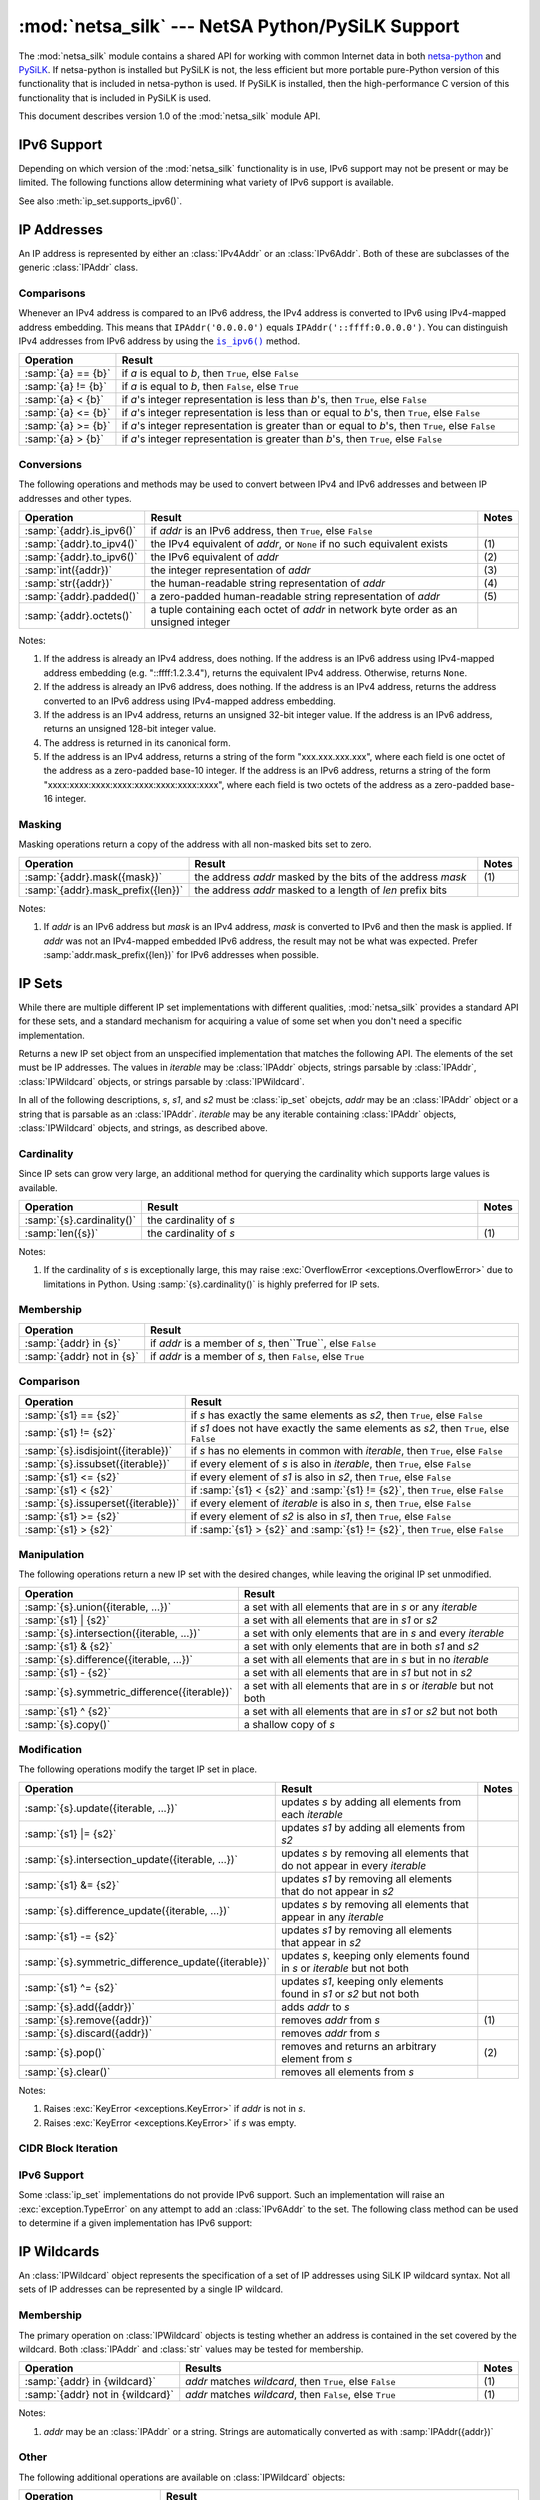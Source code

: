 =================================================
:mod:`netsa_silk` --- NetSA Python/PySiLK Support
=================================================

.. module:: netsa_silk

The :mod:`netsa_silk` module contains a shared API for working with
common Internet data in both `netsa-python`_ and `PySiLK`_.  If
netsa-python is installed but PySiLK is not, the less efficient but
more portable pure-Python version of this functionality that is
included in netsa-python is used.  If PySiLK is installed, then the
high-performance C version of this functionality that is included in
PySiLK is used.

This document describes version 1.0 of the :mod:`netsa_silk` module
API.

.. _netsa-python: http://tools.netsa.cert.org/netsa-python/index.html
.. _PySiLK: http://tools.netsa.cert.org/silk/pysilk-ref.html

IPv6 Support
============

Depending on which version of the :mod:`netsa_silk` functionality is
in use, IPv6 support may not be present or may be limited.  The
following functions allow determining what variety of IPv6 support is
available.

.. function:: has_IPv6Addr() -> bool

   Returns ``True`` if the most basic form of IPv6 support---support
   for IPv6 addresses---is available.  If it is not available, then
   this function returns ``False``, :class:`IPAddr` will raise
   :exc:`ValueError <exceptions.ValueError>` when given an IPv6
   address, and any call to :class:`IPv6Addr` will raise
   :exc:`NotImplementedError <exceptions.NotImplementedError>`.

See also :meth:`ip_set.supports_ipv6()`.

IP Addresses
============

An IP address is represented by either an :class:`IPv4Addr` or an
:class:`IPv6Addr`.  Both of these are subclasses of the generic
:class:`IPAddr` class.

.. class:: IPAddr(address : str or IPAddr) -> IPv4Addr or IPv6Addr

  Converts the input into an IP address, either IPv4 or IPv6.  Returns
  either an :class:`IPv4Addr` or :class:`IPv6Addr` object, depending
  on whether the given input is parsed as an IPv4 or an IPv6 address.

  If IPv6 address support is not available (:func:`has_IPv6Addr`
  returns ``False``), then attempting to parse an IPv6 address will
  raise :exc:`ValueError <exceptions.ValueError>`.

  Examples::

      >>> addr1 = IPAddr('192.160.1.1')
      >>> addr2 = IPAddr('2001:db8::1428:57ab')
      >>> addr3 = IPAddr('::ffff:12.34.56.78')
      >>> addr4 = IPAddr(addr1)
      >>> addr5 = IPAddr(addr2)

.. class:: IPv4Addr(address : int or str or IPAddr)

   Converts the input into a new IPv4 address.  If the integer input
   is too large a value, if the string input is unparseable as an IPv4
   address, or if the :class:`IPAddr` input is not convertible to an
   IPv4 address, raises a :exc:`ValueError <exceptions.ValueError>`.

   :class:`IPv4Addr` is a subclass of :class:`IPAddr`.

   Examples::

       >>> addr1 = IPv4Addr('192.160.1.1')
       >>> addr2 = IPv4Addr(IPAddr('::ffff.12.34.56.78'))
       >>> addr3 = IPv4Addr(addr1)
       >>> addr4 = IPv4Addr(0x10000000)

.. class:: IPv6Addr(address : int or str or IPAddr)

   Converts the input into a new IPv6 address.  If the integer input
   is too large a value, or if the string input is unparseable as an
   IPv6 address, raises a :exc:`ValueError <exceptions.ValueError>`.
   If the input is an :class:`IPv4Addr`, the address is converted to
   IPv6 via IPv4-mapped address embedding.  ("1.2.3.4" becomes
   "::ffff:1.2.3.4").

   If IPv6 address support is not available (:func:`has_IPv6Addr`
   returns ``False``), then calling :class:`IPv6Addr` will raise
   :exc:`NotImplementedError <exceptions.NotImplementedError>`.

   :class:`IPv6Addr` is a subclass of :class:`IPAddr`.

   Examples::

       >>> addr1 = IPv6Addr('2001:db8::1428:57ab')
       >>> addr2 = IPv6Addr(IPAddr('192.168.1.1'))
       >>> addr3 = IPv6Addr(addr1)
       >>> addr4 = IPv6Addr(0x100000000000000000000000)

.. index::
   single: == (netsa_silk.IPAddr operator)
   single: != (netsa_silk.IPAddr operator)
   single: < (netsa_silk.IPAddr operator)
   single: <= (netsa_silk.IPAddr operator)
   single: >= (netsa_silk.IPAddr operator)
   single: > (netsa_silk.IPAddr operator)

Comparisons
-----------

Whenever an IPv4 address is compared to an IPv6 address, the IPv4
address is converted to IPv6 using IPv4-mapped address embedding.
This means that ``IPAddr('0.0.0.0')`` equals
``IPAddr('::ffff:0.0.0.0')``.  You can distinguish IPv4 addresses from
IPv6 address by using the |is_ipv6|_ method.

.. |is_ipv6| replace:: ``is_ipv6()``

.. list-table::
   :header-rows: 1
   :widths: 1, 100

   * - Operation
     - Result
   * - :samp:`{a} == {b}`
     - if *a* is equal to *b*, then ``True``, else ``False``
   * - :samp:`{a} != {b}`
     - if *a* is equal to *b*, then ``False``, else ``True``
   * - :samp:`{a} < {b}`
     - if *a*'s integer representation is less than *b*'s, then
       ``True``, else ``False``
   * - :samp:`{a} <= {b}`
     - if *a*'s integer representation is less than or equal to *b*'s,
       then ``True``, else ``False``
   * - :samp:`{a} >= {b}`
     - if *a*'s integer representation is greater than or equal to
       *b*'s, then ``True``, else ``False``
   * - :samp:`{a} > {b}`
     - if *a*'s integer representation is greater than *b*'s, then
       ``True``, else ``False``

.. index::
   single: is_ipv6() (netsa_silk.IPAddr method)
   single: to_ipv4() (netsa_silk.IPAddr method)
   single: to_ipv6() (netsa_silk.IPAddr method)
   single: int() (netsa_silk.IPAddr operator)
   single: str() (netsa_silk.IPAddr operator)
   single: padded() (netsa_silk.IPAddr method)
   single: octets() (netsa_silk.IPAddr method)

.. _is_ipv6:
.. _octets:

Conversions
-----------

The following operations and methods may be used to convert between
IPv4 and IPv6 addresses and between IP addresses and other types.

.. list-table::
   :header-rows: 1
   :widths: 1, 100, 1

   * - Operation
     - Result
     - Notes
   * - :samp:`{addr}.is_ipv6()`
     - if *addr* is an IPv6 address, then ``True``, else ``False``
     -
   * - :samp:`{addr}.to_ipv4()`
     - the IPv4 equivalent of *addr*, or ``None`` if no such
       equivalent exists
     - \(1)
   * - :samp:`{addr}.to_ipv6()`
     - the IPv6 equivalent of *addr*
     - \(2)
   * - :samp:`int({addr})`
     - the integer representation of *addr*
     - \(3)
   * - :samp:`str({addr})`
     - the human-readable string representation of *addr*
     - \(4)
   * - :samp:`{addr}.padded()`
     - a zero-padded human-readable string representation of *addr*
     - \(5)
   * - :samp:`{addr}.octets()`
     - a tuple containing each octet of *addr* in network byte order
       as an unsigned integer
     -

Notes:

(1)
   If the address is already an IPv4 address, does nothing.  If the
   address is an IPv6 address using IPv4-mapped address embedding
   (e.g. "::ffff:1.2.3.4"), returns the equivalent IPv4 address.
   Otherwise, returns ``None``.

(2)
   If the address is already an IPv6 address, does nothing.  If the
   address is an IPv4 address, returns the address converted to an
   IPv6 address using IPv4-mapped address embedding.

(3)
   If the address is an IPv4 address, returns an unsigned 32-bit
   integer value.  If the address is an IPv6 address, returns an
   unsigned 128-bit integer value.

(4)
   The address is returned in its canonical form.

(5)
   If the address is an IPv4 address, returns a string of the form
   "xxx.xxx.xxx.xxx", where each field is one octet of the address as
   a zero-padded base-10 integer.  If the address is an IPv6 address,
   returns a string of the form
   "xxxx:xxxx:xxxx:xxxx:xxxx:xxxx:xxxx:xxxx", where each field is two
   octets of the address as a zero-padded base-16 integer.

.. index::
   single: mask() (netsa_silk.IPAddr method)
   single: mask_prefix() (netsa_silk.IPAddr method)

Masking
-------

Masking operations return a copy of the address with all non-masked
bits set to zero.

.. list-table::
   :header-rows: 1
   :widths: 1, 100, 1

   * - Operation
     - Result
     - Notes
   * - :samp:`{addr}.mask({mask})`
     - the address *addr* masked by the bits of the address *mask*
     - \(1)
   * - :samp:`{addr}.mask_prefix({len})`
     - the address *addr* masked to a length of *len* prefix bits
     -

Notes:

(1)
   If *addr* is an IPv6 address but *mask* is an IPv4 address, *mask*
   is converted to IPv6 and then the mask is applied.  If *addr* was
   not an IPv4-mapped embedded IPv6 address, the result may not be
   what was expected.  Prefer :samp:`addr.mask_prefix({len})` for IPv6
   addresses when possible.

IP Sets
=======

While there are multiple different IP set implementations with
different qualities, :mod:`netsa_silk` provides a standard API for
these sets, and a standard mechanism for acquiring a value of some set
when you don't need a specific implementation.

.. class:: ip_set([iterable])

   Returns a new IP set object from an unspecified implementation that
   matches the following API.  The elements of the set must be IP
   addresses.  The values in *iterable* may be :class:`IPAddr`
   objects, strings parsable by :class:`IPAddr`, :class:`IPWildcard`
   objects, or strings parsable by :class:`IPWildcard`.

   In all of the following descriptions, *s*, *s1*, and *s2* must be
   :class:`ip_set` obejcts, *addr* may be an :class:`IPAddr` object or
   a string that is parsable as an :class:`IPAddr`.  *iterable* may be
   any iterable containing :class:`IPAddr` objects,
   :class:`IPWildcard` objects, and strings, as described above.

.. index::
   single: cardinality() (netsa_silk.ip_set method)
   single: len() (netsa_silk.ip_set operator)

Cardinality
-----------

Since IP sets can grow very large, an additional method for querying
the cardinality which supports large values is available.

.. list-table::
   :header-rows: 1
   :widths: 1, 100, 1

   * - Operation
     - Result
     - Notes
   * - :samp:`{s}.cardinality()`
     - the cardinality of *s*
     -
   * - :samp:`len({s})`
     - the cardinality of *s*
     - \(1)

Notes:

(1)
   If the cardinality of *s* is exceptionally large, this may raise
   :exc:`OverflowError <exceptions.OverflowError>` due to limitations
   in Python.  Using :samp:`{s}.cardinality()` is highly preferred for
   IP sets.

.. index::
   single: in (netsa_silk.ip_set operator)
   single: not in (netsa_silk.ip_set operator)

Membership
----------

.. list-table::
   :header-rows: 1
   :widths: 1, 100

   * - Operation
     - Result
   * - :samp:`{addr} in {s}`
     - if *addr* is a member of *s*, then``True``, else ``False``
   * - :samp:`{addr} not in {s}`
     - if *addr* is a member of *s*, then ``False``, else ``True``

.. index::
   single: == (netsa_silk.ip_set operator)
   single: != (netsa_silk.ip_set operator)
   single: isdisjoint() (netsa_silk.ip_set method)
   single: issubset() (netsa_silk.ip_set method)
   single: <= (netsa_silk.ip_set operator)
   single: < (netsa_silk.ip_set operator)
   single: issuperset() (netsa_silk.ip_set method)
   single: >= (netsa_silk.ip_set operator)
   single: > (netsa_silk.ip_set operator)

Comparison
----------

.. list-table::
   :header-rows: 1
   :widths: 1, 100

   * - Operation
     - Result
   * - :samp:`{s1} == {s2}`
     - if *s* has exactly the same elements as *s2*, then ``True``,
       else ``False``
   * - :samp:`{s1} != {s2}`
     - if *s1* does not have exactly the same elements as *s2*, then
       ``True``, else ``False``
   * - :samp:`{s}.isdisjoint({iterable})`
     - if *s* has no elements in common with *iterable*, then
       ``True``, else ``False``
   * - :samp:`{s}.issubset({iterable})`
     - if every element of *s* is also in *iterable*, then ``True``,
       else ``False``
   * - :samp:`{s1} <= {s2}`
     - if every element of *s1* is also in *s2*, then ``True``, else
       ``False``
   * - :samp:`{s1} < {s2}`
     - if :samp:`{s1} < {s2}` and :samp:`{s1} != {s2}`, then ``True``,
       else ``False``
   * - :samp:`{s}.issuperset({iterable})`
     - if every element of *iterable* is also in *s*, then ``True``,
       else ``False``
   * - :samp:`{s1} >= {s2}`
     - if every element of *s2* is also in *s1*, then ``True``, else
       ``False``
   * - :samp:`{s1} > {s2}`
     - if :samp:`{s1} > {s2}` and :samp:`{s1} != {s2}`, then ``True``,
       else ``False``

.. index::
   single: union() (netsa_silk.ip_set method)
   single: | (netsa_silk.ip_set operator)
   single: intersection() (netsa_silk.ip_set method)
   single: & (netsa_silk.ip_set operator)
   single: difference() (netsa_silk.ip_set method)
   single: - (netsa_silk.ip_set operator)
   single: symmetric_difference() (netsa_silk.ip_set method)
   single: ^ (netsa_silk.ip_set operator)
   single: copy() (netsa_silk.ip_set method)


Manipulation
------------

The following operations return a new IP set with the desired changes,
while leaving the original IP set unmodified.

.. list-table::
   :header-rows: 1
   :widths: 1, 100

   * - Operation
     - Result
   * - :samp:`{s}.union({iterable, ...})`
     - a set with all elements that are in *s* or any *iterable*
   * - :samp:`{s1} | {s2}`
     - a set with all elements that are in *s1* or *s2*
   * - :samp:`{s}.intersection({iterable, ...})`
     - a set with only elements that are in *s* and every *iterable*
   * - :samp:`{s1} & {s2}`
     - a set with only elements that are in both *s1* and *s2*
   * - :samp:`{s}.difference({iterable, ...})`
     - a set with all elements that are in *s* but in no *iterable*
   * - :samp:`{s1} - {s2}`
     - a set with all elements that are in *s1* but not in *s2*
   * - :samp:`{s}.symmetric_difference({iterable})`
     - a set with all elements that are in *s* or *iterable* but not
       both
   * - :samp:`{s1} ^ {s2}`
     - a set with all elements that are in *s1* or *s2* but not both
   * - :samp:`{s}.copy()`
     - a shallow copy of *s*

.. index::
   single: update() (netsa_silk.ip_set method)
   single: |= (netsa_silk.ip_set operator)
   single: intersection_update() (netsa_silk.ip_set method)
   single: &= (netsa_silk.ip_set operator)
   single: difference_update() (netsa_silk.ip_set method)
   single: -= (netsa_silk.ip_set operator)
   single: symmetric_difference_update() (netsa_silk.ip_set method)
   single: ^= (netsa_silk.ip_set operator)
   single: add() (netsa_silk.ip_set method)
   single: remove() (netsa_silk.ip_set method)
   single: discard() (netsa_silk.ip_set method)
   single: pop() (netsa_silk.ip_set method)
   single: clear() (netsa_silk.ip_set method)

Modification
------------

The following operations modify the target IP set in place.

.. list-table::
   :header-rows: 1
   :widths: 1, 100, 1

   * - Operation
     - Result
     - Notes
   * - :samp:`{s}.update({iterable, ...})`
     - updates *s* by adding all elements from each *iterable*
     -
   * - :samp:`{s1} |= {s2}`
     - updates *s1* by adding all elements from *s2*
     -
   * - :samp:`{s}.intersection_update({iterable, ...})`
     - updates *s* by removing all elements that do not appear in
       every *iterable*
     -
   * - :samp:`{s1} &= {s2}`
     - updates *s1* by removing all elements that do not appear in
       *s2*
     -
   * - :samp:`{s}.difference_update({iterable, ...})`
     - updates *s* by removing all elements that appear in any
       *iterable*
     -
   * - :samp:`{s1} -= {s2}`
     - updates *s1* by removing all elements that appear in *s2*
     -
   * - :samp:`{s}.symmetric_difference_update({iterable})`
     - updates *s*, keeping only elements found in *s* or *iterable*
       but not both
     -
   * - :samp:`{s1} ^= {s2}`
     - updates *s1*, keeping only elements found in *s1* or *s2* but
       not both
     -
   * - :samp:`{s}.add({addr})`
     - adds *addr* to *s*
     -
   * - :samp:`{s}.remove({addr})`
     - removes *addr* from *s*
     - \(1)
   * - :samp:`{s}.discard({addr})`
     - removes *addr* from *s*
     -
   * - :samp:`{s}.pop()`
     - removes and returns an arbitrary element from *s*
     - \(2)
   * - :samp:`{s}.clear()`
     - removes all elements from *s*
     -

Notes:

(1)
   Raises :exc:`KeyError <exceptions.KeyError>` if *addr* is not in
   *s*.

(2)
   Raises :exc:`KeyError <exceptions.KeyError>` if *s* was empty.

CIDR Block Iteration
--------------------

.. method:: ip_set.cidr_iter() -> (IPAddr, int) iter

  Returns an iterator over the CIDR blocks covered by this IP set.
  Each value in the iterator is a pair :samp:`({addr}, {prefix_len})`
  where *addr* is the first IP address in the block, and *prefix_len*
  is the prefix length of the block.

IPv6 Support
------------

Some :class:`ip_set` implementations do not provide IPv6 support.
Such an implementation will raise an :exc:`exception.TypeError` on any
attempt to add an :class:`IPv6Addr` to the set.  The following class
method can be used to determine if a given implementation has IPv6
support:

.. classmethod:: ip_set.supports_ipv6() -> bool

  Returns ``True`` if this IP set implementation provides support for
  IPv6 addresses, or ``False`` otherwise.

IP Wildcards
============

An :class:`IPWildcard` object represents the specification of a set of
IP addresses using SiLK IP wildcard syntax.  Not all sets of IP
addresses can be represented by a single IP wildcard.

.. class:: IPWildcard(wildcard : str or IPWildcard)

  Returns a new :class:`IPWildcard` object constructed from
  *wildcard*.  The string *wildcard* may contain an IP address, an IP
  address with a CIDR prefix designation, an integer, an integer with
  a CIDR prefix designation, or a SiLK wildcard expression.  In SiLK
  wildcard notation, a wildcard is represented as an IP address in
  canonical form with each octet (for IPv4 addresses) or octet pair
  (IPv6) holding a single value, a range of values, a comma-separated
  list of values and ranges, or the character 'x' to accept all
  values.

  Examples::

      >>> wild1 = IPWildcard('1.2.3.0/24')
      >>> wild2 = IPWildcard('ff80::/16')
      >>> wild3 = IPWildcard('1.2.3.4')
      >>> wild4 = IPWildcard('::FFFF:0102:0304')
      >>> wild5 = IPWildcard('16909056')
      >>> wild6 = IPWildcard('16909056/24')
      >>> wild7 = IPWildcard('1.2.3.x')
      >>> wild8 = IPWildcard('1:2:3:4:5:6:7:x')
      >>> wild9 = IPWildcard('1.2,3.4,5.6,7')
      >>> wild10 = IPWildcard('1.2.3.0-255')
      >>> wild11 = IPWildcard('::2-4')
      >>> wild12 = IPWildcard('1-2:3-4:5-6:7-8:9-a:b-c:d-e:0-ffff')

.. index::
   single: in (netsa_silk.IPWildcard operator)
   single: not in (netsa_silk.IPWildcard operator)

Membership
----------

The primary operation on :class:`IPWildcard` objects is testing
whether an address is contained in the set covered by the wildcard.
Both :class:`IPAddr` and :class:`str` values may be tested for
membership.

.. list-table::
   :header-rows: 1
   :widths: 1, 100, 1

   * - Operation
     - Results
     - Notes
   * - :samp:`{addr} in {wildcard}`
     - *addr* matches *wildcard*, then ``True``, else ``False``
     - \(1)
   * - :samp:`{addr} not in {wildcard}`
     - *addr* matches *wildcard*, then ``False``, else ``True``
     -  \(1)

Notes:

(1)
   *addr* may be an :class:`IPAddr` or a string.  Strings are
   automatically converted as with :samp:`IPAddr({addr})`

.. index::
   single: str() (netsa_silk.IPWildcard operator)
   single: is_ipv6() (netsa_silk.IPWildcard method)

Other
-----

The following additional operations are available on
:class:`IPWildcard` objects:

.. list-table::
   :header-rows: 1
   :widths: 1, 100

   * - Operation
     - Result
   * - :samp:`str({wildcard})`
     - the string that was used to construct *wildcard*
   * - :samp:`{wildcard}.is_ipv6()`
     - if *wildcard* contains IPv6 addresses then ``True``, else
       ``False``

TCP Flags
=========

A :class:`TCPFlags` object represents the eight bits of flags from a
TCP session.

.. class:: TCPFlags(value : int or str or TCPFlags)

  Returns a new :class:`TCPFlags` object with the given flags set.  If
  *value* is an integer, it is interpreted as the bitwise integer
  representation of the flags.  If *value* is a string, it is
  interpreted as a case-insensitive sequence of letters indicating
  individual flags, and optional white space.  The mapping is
  described below.

.. index::
   single: fin (netsa_silk.TCPFlags attribute)
   single: syn (netsa_silk.TCPFlags attribute)
   single: rst (netsa_silk.TCPFlags attribute)
   single: psh (netsa_silk.TCPFlags attribute)
   single: ack (netsa_silk.TCPFlags attribute)
   single: urg (netsa_silk.TCPFlags attribute)
   single: ece (netsa_silk.TCPFlags attribute)
   single: cwr (netsa_silk.TCPFlags attribute)
   single: TCP_FIN (netsa_silk constant)
   single: TCP_SYN (netsa_silk constant)
   single: TCP_RST (netsa_silk constant)
   single: TCP_PSH (netsa_silk constant)
   single: TCP_ACK (netsa_silk constant)
   single: TCP_URG (netsa_silk constant)
   single: TCP_ECE (netsa_silk constant)
   single: TCP_CWR (netsa_silk constant)

Each supported flag has an assigned letter in string representations,
is available as an attribute on :class:`TCPFlags` values, and is
available as a :class:`TCPFlags` constant in :mod:`netsa_silk`:

.. list-table::
   :header-rows: 1
   :widths: 1, 100, 1, 1, 1

   * - Flag
     - Meaning
     - Letter
     - :class:`TCPFlags` attribute
     - :mod:`netsa_silk` constant
   * - FIN
     - No more data from sender
     - F
     - :samp:`{flags}.fin`
     - :const:`TCP_FIN`
   * - SYN
     - Synchronize sequence numbers
     - S
     - :samp:`{flags}.syn`
     - :const:`TCP_SYN`
   * - RST
     - Reset the connection
     - R
     - :samp:`{flags}.rst`
     - :const:`TCP_RST`
   * - PSH
     - Push Function
     - P
     - :samp:`{flags}.psh`
     - :const:`TCP_PSH`
   * - ACK
     - Acknowledgment field significant
     - A
     - :samp:`{flags}.ack`
     - :const:`TCP_ACK`
   * - URG
     - Urgent Pointer field significant
     - U
     - :samp:`{flags}.urg`
     - :const:`TCP_URG`
   * - ECE
     - ECN-echo (RFC 3168)
     - E
     - :samp:`{flags}.ece`
     - :const:`TCP_ECE`
   * - CWR
     - Congestion window reduced (RFC 3168)
     - C
     - :samp:`{flags}.cwr`
     - :const:`TCP_CWR`

.. index::
   single: ~ (netsa_silk.TCPFlags operator)
   single: & (netsa_silk.TCPFlags operator)
   single: | (netsa_silk.TCPFlags operator)
   single: ^ (netsa_silk.TCPFlags operator)

Bit-Manipulation
----------------

The following bit-manipulation operations are available on
:class:`TCPFlags` objects:

.. list-table::
   :header-rows: 1
   :widths: 1, 100

   * - Operation
     - Result
   * - :samp:`~{flags}`
     - the bitwise inversion (not) of *flags*
   * - :samp:`{flags1} & {flags2}`
     - the bitwise intersection (and) of *flags1* and *flags2*
   * - :samp:`{flags1} | {flags2}`
     - the bitwise union (or) of *flags1* and  *flags2*
   * - :samp:`{flags1} ^ {flags2}`
     - the bitwise exclusive disjunction (xor) of *flags1* and *flags2*

.. index::
   single: int() (netsa_silk.TCPFlags operator)
   single: str() (netsa_silk.TCPFlags operator)
   single: padded() (netsa_silk.TCPFlags method)
   single: bool() (netsa_silk.TCPFlags operator)

Conversions
-----------

The following operations and methods may be used to convert
:class:`TCPFlags` objects into other types.

.. list-table::
   :header-rows: 1
   :widths: 1, 100

   * - Operation
     - Result
   * - :samp:`int({flags})`
     - the integer value of the flags set in *flags*
   * - :samp:`str({flags})`
     - a string representation of the flags set in *flags*
   * - :samp:`{flags}.padded()`
     - a space-padded column aligned string representation of the
       flags set in *flags*
   * - :samp:`bool({flags})`
     - if any flag is set in *flags*, then ``True``, else ``False``

Matching
--------

.. method:: TCPFlags.matches(flagmask : str) -> bool

  The :meth:`TCPFlags.matches` method may be used to determine if a
  :class:`TCPFlags` value matches a given flag/mask specification.
  The specification is given as a string containing a set of flags
  that must be set, optionally followed by a slash and a set of flags
  that must be checked.  (i.e. if "A" is not in the flag list but is
  in the mask, it must be false.  If "U" is not in either, it may have
  any value.)  For example, :samp:`{flags}.matches('S/SA')` would
  return ``True`` if SYN was set and ACK was not set in *flags*.

  Examples::

    >>> flags = TCPFlags('SAU')
    >>> flags.matches('S')
    True
    >>> flags.matches('SA/SA')
    True
    >>> flags.matches('S/SP')
    True
    >>> flags.matches('S/SA')
    False
    >>> flags.matches('SP/SP')
    False
    >>> flags.matches('A/SA')
    False

Support for SiLK versions before 3.0
====================================

Although :mod:`netsa_silk` is only fully supported by SiLK as of
version 3.0, some legacy support for older versions of PySiLK is
available.  Some specific things to watch for if you need to work with
older SiLK versions:

1) In :class:`IPv6Addr` the |octets|_ method is not available.
   Other conversion operations still work, however.

.. |octets| replace:: ``octets``

2) For :class:`TCPFlags`, the lower-case flag name attributes
   (e.g. :samp:`{flags}.syn`) on the object are not available.  To
   work around this, use the :meth:`TCPFlags.matches` method, or
   perform bitwise operations on the constants in the module.  (For
   example, instead of :samp:`if {flags}.fin: {stuff...}`, use
   :samp:`if {flags} & TCP_FIN: {stuff ...}`.)
